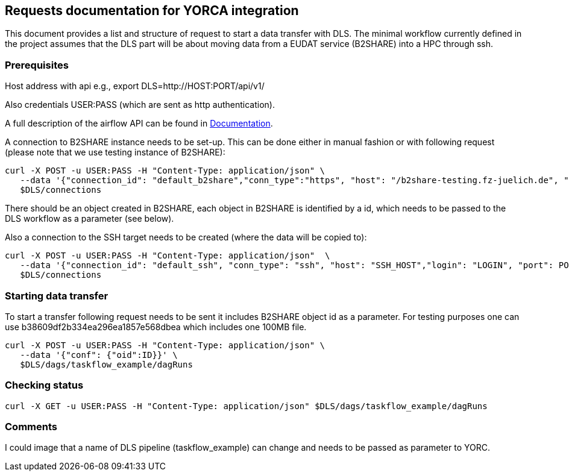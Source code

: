 == Requests documentation for YORCA integration

This document provides a list and structure of request to start a data transfer with DLS. The minimal workflow currently defined in the project assumes that
the DLS part will be about moving data from a EUDAT service (B2SHARE) into a HPC through +ssh+.

=== Prerequisites ===
Host address with api e.g., +export DLS=http://HOST:PORT/api/v1/+

Also credentials +USER:PASS+ (which are sent as http authentication).

A full description of the airflow API can be found in https://airflow.apache.org/docs/apache-airflow/stable/stable-rest-api-ref.html[Documentation].

A connection to B2SHARE instance needs to be set-up. This can be done either in manual fashion or with following request (please note that we use testing instance of B2SHARE):

----
curl -X POST -u USER:PASS -H "Content-Type: application/json" \
   --data '{"connection_id": "default_b2share","conn_type":"https", "host": "/b2share-testing.fz-juelich.de", "schema":"https"}' \
   $DLS/connections
----

There should be an object created in B2SHARE, each object in B2SHARE is identified by a +id+, which needs to be passed to the DLS workflow as a parameter (see below).

Also a connection to the SSH target needs to be created (where the data will be copied to):

----
curl -X POST -u USER:PASS -H "Content-Type: application/json"  \
   --data '{"connection_id": "default_ssh", "conn_type": "ssh", "host": "SSH_HOST","login": "LOGIN", "port": PORT, "password": "PASSWORD"}' \
   $DLS/connections
----

=== Starting data transfer ===
To start a transfer following request needs to be sent it includes B2SHARE object id as a parameter. For testing purposes one can use +b38609df2b334ea296ea1857e568dbea+ which
includes one 100MB file.

----
curl -X POST -u USER:PASS -H "Content-Type: application/json" \
   --data '{"conf": {"oid":ID}}' \
   $DLS/dags/taskflow_example/dagRuns
----

=== Checking status ===
----
curl -X GET -u USER:PASS -H "Content-Type: application/json" $DLS/dags/taskflow_example/dagRuns
----

=== Comments ===
I could image that a name of DLS pipeline (+taskflow_example+) can change and needs to be passed as parameter to YORC.
